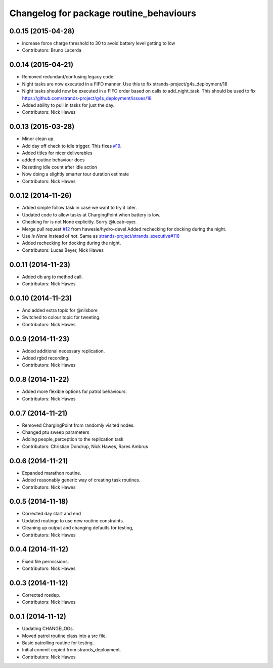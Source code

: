 ^^^^^^^^^^^^^^^^^^^^^^^^^^^^^^^^^^^^^^^^
Changelog for package routine_behaviours
^^^^^^^^^^^^^^^^^^^^^^^^^^^^^^^^^^^^^^^^

0.0.15 (2015-04-28)
-------------------
* increase force charge threshold to 30 to avoid battery level getting to low
* Contributors: Bruno Lacerda

0.0.14 (2015-04-21)
-------------------
* Removed redundant/confusing legacy code.
* Night tasks are now executed in a FIFO manner.
  Use this to fix strands-project/g4s_deployment/18
* Night tasks should now be executed in a FIFO order based on calls to add_night_task.
  This should be used to fix https://github.com/strands-project/g4s_deployment/issues/18
* Added ability to pull in tasks for just the day.
* Contributors: Nick Hawes

0.0.13 (2015-03-28)
-------------------
* Minor clean up.
* Add day off check to idle trigger.
  This fixes `#19 <https://github.com/strands-project/strands_executive_behaviours/issues/19>`_.
* Added titles for nicer deliverables
* added routine behaviour docs
* Resetting idle count after idle action
* Now doing a slightly smarter tour duration estimate
* Contributors: Nick Hawes

0.0.12 (2014-11-26)
-------------------
* Added simple follow task in case we want to try it later.
* Updated code to allow tasks at ChargingPoint when battery is low.
* Checking for is not None explicitly. Sorry @lucab-eyer.
* Merge pull request `#12 <https://github.com/strands-project/strands_executive_behaviours/issues/12>`_ from hawesie/hydro-devel
  Added rechecking for docking during the night.
* Use `is None` instead of `not`.
  Same as `strands-project/strands_executive#116 <https://github.com/strands-project/strands_executive/issues/116>`_
* Added rechecking for docking during the night.
* Contributors: Lucas Beyer, Nick Hawes

0.0.11 (2014-11-23)
-------------------
* Added db arg to method call.
* Contributors: Nick Hawes

0.0.10 (2014-11-23)
-------------------
* And added extra topic for @nilsbore
* Switched to colour topic for tweeting.
* Contributors: Nick Hawes

0.0.9 (2014-11-23)
------------------
* Added additional necessary replication.
* Added rgbd recording.
* Contributors: Nick Hawes

0.0.8 (2014-11-22)
------------------
* Added more flexible options for patrol behaviours.
* Contributors: Nick Hawes

0.0.7 (2014-11-21)
------------------
* Removed ChargingPoint from randomly visited nodes.
* Changed ptu sweep parameters
* Adding people_perception to the replication task
* Contributors: Christian Dondrup, Nick Hawes, Rares Ambrus

0.0.6 (2014-11-21)
------------------
* Expanded marathon routine.
* Added reasonably generic way of creating task routines.
* Contributors: Nick Hawes

0.0.5 (2014-11-18)
------------------
* Corrected day start and end
* Updated routinge to use new routine constraints.
* Cleaning up output and changing defaults for testing,
* Contributors: Nick Hawes

0.0.4 (2014-11-12)
------------------
* Fixed file permissions.
* Contributors: Nick Hawes

0.0.3 (2014-11-12)
------------------
* Corrected rosdep.
* Contributors: Nick Hawes

0.0.1 (2014-11-12)
------------------

* Updating CHANGELOGs.
* Moved patrol routine class into a src file.
* Basic patrolling routine for testing.
* Initial commit copied from strands_deployment.
* Contributors: Nick Hawes
